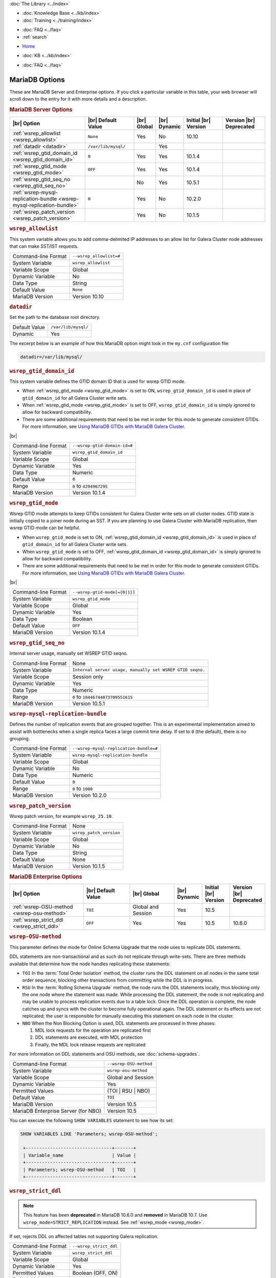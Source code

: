 .. meta::
   :title: MariaDB Options
   :description:
   :language: en-US
   :keywords: galera cluster, mariadb options, galera options
   :copyright: Codership Oy, 2014 - 2025. All Rights Reserved.


.. container:: left-margin

   .. container:: left-margin-top

      :doc:`The Library <../index>`

   .. container:: left-margin-content

      .. cssclass:: here

         - :doc:`Documentation <./index>`

      - :doc:`Knowledge Base <../kb/index>`
      - :doc:`Training <../training/index>`

      .. cssclass:: sub-links

         - :doc:`Training Courses <../training/courses/index>`
         - :doc:`Tutorial Articles <../training/tutorials/index>`
         - :doc:`Training Videos <../training/videos/index>`

      - :doc:`FAQ <../faq>`
      - :ref:`search`

.. container:: top-links

   - `Home <https://galeracluster.com>`_

   .. cssclass:: here

      - :doc:`Docs <./index>`

   - :doc:`KB <../kb/index>`

   .. cssclass:: nav-wider

      - :doc:`Training <../training/index>`

   - :doc:`FAQ <../faq>`


.. cssclass:: library-document
.. _`mariadb-options`:

======================
MariaDB Options
======================

These are MariaDB Server and Enterprise options. If you click a particular variable in this table, your web browser will scroll down to the entry for it with more details and a description.

.. _`mariadb_server_options`:
.. rst-class:: section-heading
.. rubric:: MariaDB Server Options


.. csv-table::
   :class: doc-options tight-header
   :header: "|br| Option", "|br| Default Value", "|br| Global ", "|br| Dynamic", "Initial |br| Version", "Version |br| Deprecated"
   :widths: 30, 20, 6, 6, 18, 18

   ":ref:`wsrep_allowlist <wsrep_allowlist>`", "``None``", "Yes", "No", "10.10", ""
   ":ref:`datadir <datadir>`", "``/var/lib/mysql/``", "", "Yes", "", ""
   ":ref:`wsrep_gtid_domain_id <wsrep_gtid_domain_id>`", "``0``", "Yes", "Yes", "10.1.4", ""
   ":ref:`wsrep_gtid_mode <wsrep_gtid_mode>`", "``OFF``", "Yes", "Yes", "10.1.4", ""
   ":ref:`wsrep_gtid_seq_no <wsrep_gtid_seq_no>`", "", "No", "Yes", "10.5.1", ""
   ":ref:`wsrep-mysql-replication-bundle <wsrep-mysql-replication-bundle>`", "``0``", "Yes", "No", "10.2.0", ""
   ":ref:`wsrep_patch_version <wsrep_patch_version>`", "", "Yes", "No", "10.1.5", ""






.. _`wsrep_allowlist`:
.. rst-class:: section-heading
.. rubric:: ``wsrep_allowlist``

.. index::
   pair: Parameters; wsrep_allowlist

This system variable allows you to add comma-delimited IP addresses to an allow list for Galera Cluster node addresses that can make SST/IST requests.

.. csv-table::
   :class: doc-options

   "Command-line Format", "``--wsrep_allowlist=#``"
   "System Variable", "``wsrep_allowlist``"
   "Variable Scope", "Global"
   "Dynamic Variable", "No"
   "Data Type", "String"
   "Default Value", "``None`` "
   "MariaDB Version", "Version 10.10"



.. _`datadir`:
.. rst-class:: section-heading
.. rubric:: ``datadir``

Set the path to the database root directory.

.. csv-table::
   :class: doc-options

   "Default Value", "``/var/lib/mysql/``"
   "Dynamic", "Yes"

The excerpt below is an example of how this MariaDB option might look in the ``my.cnf`` configuration file:

.. code-block:: ini

   datadir=/var/lib/mysql/




.. _`wsrep_gtid_domain_id`:
.. rst-class:: section-heading
.. rubric:: ``wsrep_gtid_domain_id``

.. index::
   pair: Parameters; wsrep_gtid_domain_id

This system variable defines the GTID domain ID that is used for wsrep GTID mode.

- When :ref:`wsrep_gtid_mode <wsrep_gtid_mode>` is set to ON, ``wsrep_gtid_domain_id`` is used in place of ``gtid_domain_id`` for all Galera Cluster write sets.

- When :ref:`wsrep_gtid_mode <wsrep_gtid_mode>` is set to OFF, ``wsrep_gtid_domain_id`` is simply ignored to allow for backward compatibility.

- There are some additional requirements that need to be met in order for this mode to generate consistent GTIDs. For more information, see `Using MariaDB GTIDs with MariaDB Galera Cluster <https://mariadb.com/kb/en/using-mariadb-gtids-with-mariadb-galera-cluster/>`_.

|br|

.. csv-table::
   :class: doc-options

   "Command-line Format", "``--wsrep-gtid-domain-id=#``"
   "System Variable", "``wsrep_gtid_domain_id``"
   "Variable Scope", "Global"
   "Dynamic Variable", "Yes"
   "Data Type", "Numeric"
   "Default Value", "``0`` "
   "Range", "``0`` to ``4294967295``"
   "MariaDB Version", "Version 10.1.4"


.. _`wsrep_gtid_mode`:
.. rst-class:: section-heading
.. rubric:: ``wsrep_gtid_mode``

.. index::
   pair: Parameters; wsrep_gtid_mode

Wsrep GTID mode attempts to keep GTIDs consistent for Galera Cluster write sets on all cluster nodes. GTID state is initially copied to a joiner node during an SST. If you are planning to use Galera Cluster with MariaDB replication, then wsrep GTID mode can be helpful.

- When ``wsrep_gtid_mode`` is set to ON, :ref:`wsrep_gtid_domain_id <wsrep_gtid_domain_id>` is used in place of ``gtid_domain_id`` for all Galera Cluster write sets.

- When ``wsrep_gtid_mode`` is set to OFF, :ref:`wsrep_gtid_domain_id <wsrep_gtid_domain_id>` is simply ignored to allow for backward compatibility.

- There are some additional requirements that need to be met in order for this mode to generate consistent GTIDs. For more information, see `Using MariaDB GTIDs with MariaDB Galera Cluster <https://mariadb.com/kb/en/using-mariadb-gtids-with-mariadb-galera-cluster/>`_.

|br|

.. csv-table::
   :class: doc-options

   "Command-line Format", "``--wsrep-gtid-mode[={0|1}]``"
   "System Variable", "``wsrep_gtid_mode``"
   "Variable Scope", "Global"
   "Dynamic Variable", "Yes"
   "Data Type", "Boolean"
   "Default Value", "``OFF`` "
   "MariaDB Version", "Version 10.1.4"


.. _`wsrep_gtid_seq_no`:
.. rst-class:: section-heading
.. rubric:: ``wsrep_gtid_seq_no``

.. index::
   pair: Parameters; wsrep_gtid_seq_no

Internal server usage, manually set WSREP GTID seqno.

.. csv-table::
   :class: doc-options

   "Command-line Format", "None"
   "System Variable", "``Internal server usage, manually set WSREP GTID seqno.``"
   "Variable Scope", "Session only"
   "Dynamic Variable", "Yes"
   "Data Type", "Numeric"
   "Range", "``0`` to ``18446744073709551615``"
   "MariaDB Version", "Version 10.5.1"


.. _`wsrep-mysql-replication-bundle`:
.. rst-class:: section-heading
.. rubric:: ``wsrep-mysql-replication-bundle``

.. index::
   pair: Parameters; wsrep-mysql-replication-bundle

Defines the number of replication events that are grouped together. This is an experimental implementation aimed to assist with bottlenecks when a single replica faces a large commit time delay. If set to ``0`` (the default), there is no grouping.

.. csv-table::
   :class: doc-options

   "Command-line Format", "``--wsrep-mysql-replication-bundle=#``"
   "System Variable", "``wsrep-mysql-replication-bundle``"
   "Variable Scope", "Global"
   "Dynamic Variable", "No"
   "Data Type", "Numeric"
   "Default Value", "``0``"
   "Range", "``0`` to ``1000``"
   "MariaDB Version", "Version 10.2.0"


.. _`wsrep_patch_version`:
.. rst-class:: section-heading
.. rubric:: ``wsrep_patch_version``

.. index::
   pair: Parameters; wsrep_patch_version

Wsrep patch version, for example ``wsrep_25.10``.

.. csv-table::
   :class: doc-options

   "Command-line Format", "None"
   "System Variable", "``wsrep_patch_version``"
   "Variable Scope", "Global"
   "Dynamic Variable", "No"
   "Data Type", "String"
   "Default Value", "None"
   "MariaDB Version", "Version 10.1.5"


.. _`mariadb_enterprise_options`:
.. rst-class:: section-heading
.. rubric:: MariaDB Enterprise Options

.. csv-table::
   :class: doc-options tight-header
   :header: "|br| Option", "|br| Default Value", "|br| Global ", "|br| Dynamic", "Initial |br| Version", "Version |br| Deprecated"
   :widths: 30, 20, 19, 6, 11, 12

   ":ref:`wsrep-OSU-method <wsrep-osu-method>`", "``TOI``", "Global and Session", "Yes", "10.5", ""
   ":ref:`wsrep_strict_ddl <wsrep_strict_ddl>`", "``OFF``", "Yes", "Yes", "10.5", "10.6.0"



.. _`wsrep-osu-method`:
.. rst-class:: section-heading
.. rubric:: ``wsrep-OSU-method``

.. index::
   pair: Parameters; wsrep-OSU-method

This parameter defines the mode for Online Schema Upgrade that the node uses to replicate DDL statements.

DDL statements are non-transactional and as such do not replicate through write-sets. There are three methods available that determine how the node handles replicating these statements:

- ``TOI``  In the :term:`Total Order Isolation` method, the cluster runs the DDL statement on all nodes in the same total order sequence, blocking other transactions from committing while the DDL is in progress.

- ``RSU`` In the :term:`Rolling Schema Upgrade` method, the node runs the DDL statements locally, thus blocking only the one node where the statement was made. While processing the DDL statement, the node is not replicating and may be unable to process replication events due to a table lock. Once the DDL operation is complete, the node catches up and syncs with the cluster to become fully operational again. The DDL statement or its effects are not replicated; the user is responsible for manually executing this statement on each node in the cluster.

- ``NBO`` When the Non Blocking Option is used, DDL statements are processed in three phases:

  1. MDL lock requests for the operation are replicated first

  2. DDL statements are executed, with MDL protection

  3. Finally, the MDL lock release requests are replicated

For more information on DDL statements and OSU methods, see :doc:`schema-upgrades`.

.. csv-table::
   :class: doc-options

   "Command-line Format", "``--wsrep-OSU-method``"
   "System Variable", "``wsrep-osu-method``"
   "Variable Scope", "Global and Session"
   "Dynamic Variable", "Yes"
   "Permitted Values", "(TOI | RSU | NBO)"
   "Default Value", "``TOI`` "
   "MariaDB Version", "Version 10.5"
   "MariaDB Enterprise Server (for NBO)", "Version 10.5"

You can execute the following ``SHOW VARIABLES`` statement to see how its set:

.. code-block:: mysql

   SHOW VARIABLES LIKE 'Parameters; wsrep-OSU-method';

    +--------------------------------+-------+
    | Variable_name                  | Value |
    +--------------------------------+-------+
    | Parameters; wsrep-OSU-method   | TOI   |
    +--------------------------------+-------+


.. _`wsrep_strict_ddl`:
.. rst-class:: section-heading
.. rubric:: ``wsrep_strict_ddl``

.. index::
   pair: Parameters; wsrep_strict_ddl

.. note:: This feature has been **deprecated** in MariaDB 10.6.0 and **removed** in MariaDB 10.7. Use ``wsrep_mode=STRICT_REPLICATION`` instead. See :ref:`wsrep_mode <wsrep_mode>`.

If set, rejects DDL on affected tables not supporting Galera replication.


.. csv-table::
   :class: doc-options

   "Command-line Format", "``--wsrep_strict_ddl``"
   "System Variable", "``wsrep_strict_ddl``"
   "Variable Scope", "Global"
   "Dynamic Variable", "Yes"
   "Permitted Values", "Boolean (OFF, ON)"
   "Default Value", "``OFF`` "
   "MariaDB Version", "Version 10.5"

You can execute the following ``SHOW VARIABLES`` statement to see how its set:

.. code-block:: mysql

   SHOW VARIABLES LIKE 'Parameters; wsrep_strict_ddl';

    +------------------------------+-------+
    | Variable_name                | Value |
    +------------------------------+-------+
    | Parameters; wsrep_strict_ddl | OFF   |
    +------------------------------+-------+


.. |---|   unicode:: U+2014 .. EM DASH
   :trim:

.. |br| raw:: html

   <br />

